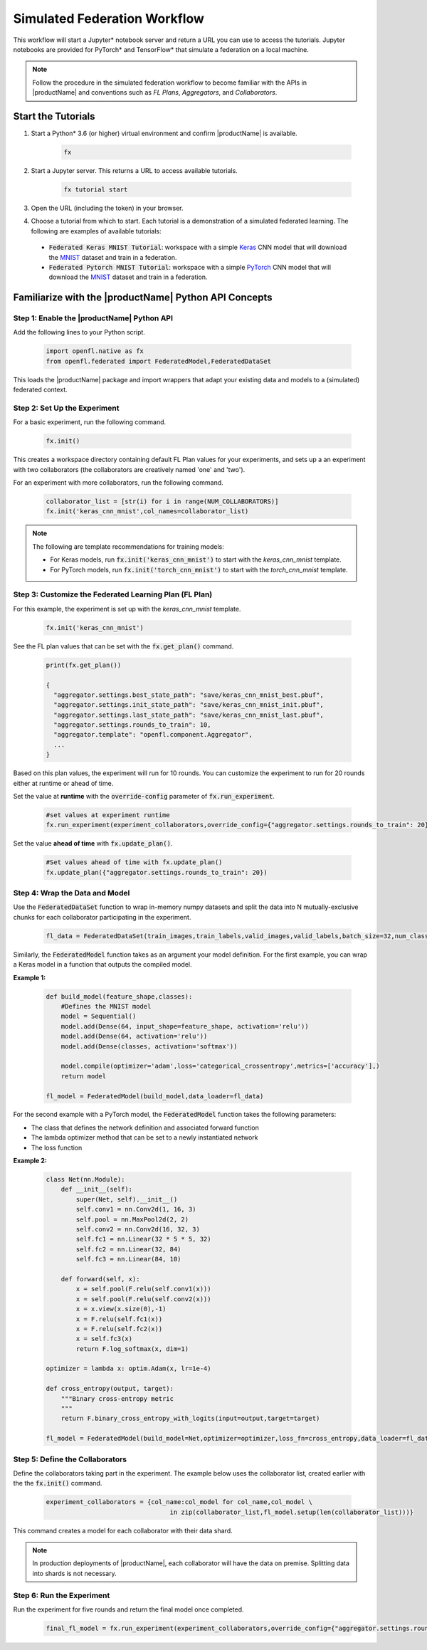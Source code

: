 .. # Copyright (C) 2020-2021 Intel Corporation
.. # SPDX-License-Identifier: Apache-2.0

.. _running_notebook:

*****************************
Simulated Federation Workflow
*****************************

This workflow will start a Jupyter\* \  notebook server and return a URL you can use to access the tutorials. Jupyter notebooks are provided for PyTorch\* \  and TensorFlow\* \  that simulate a federation on a local machine.

.. note::

	Follow the procedure in the simulated federation workflow to become familiar with the APIs in |productName| and conventions such as *FL Plans*, *Aggregators*, and *Collaborators*. 
	

Start the Tutorials
===================

1. Start a Python\* \  3.6 (or higher) virtual environment and confirm |productName| is available.

	.. code-block:: python

		fx

2. Start a Jupyter server. This returns a URL to access available tutorials.

	.. code-block:: python

		fx tutorial start

3. Open the URL (including the token) in your browser.

4. Choose a tutorial from which to start. Each tutorial is a demonstration of a simulated federated learning. The following are examples of available tutorials:

 - :code:`Federated Keras MNIST Tutorial`: workspace with a simple `Keras <http://keras.io/>`_ CNN model that will download the `MNIST <http://yann.lecun.com/exdb/mnist/>`_ dataset and train in a federation.
 - :code:`Federated Pytorch MNIST Tutorial`: workspace with a simple `PyTorch <https://pytorch.org/>`_ CNN model that will download the `MNIST <http://yann.lecun.com/exdb/mnist/>`_ dataset and train in a federation.


Familiarize with the |productName| Python API Concepts
======================================================

Step 1: Enable the |productName| Python API
-------------------------------------------

Add the following lines to your Python script.

    .. code-block:: python

     import openfl.native as fx
     from openfl.federated import FederatedModel,FederatedDataSet

This loads the |productName| package and import wrappers that adapt your existing data and models to a (simulated) federated context.

Step 2: Set Up the Experiment
-----------------------------

For a basic experiment, run the following command.

    .. code-block:: python

     fx.init()
	 
	 
This creates a workspace directory containing default FL Plan values for your experiments, and sets up a an experiment with two collaborators (the collaborators are creatively named 'one' and 'two').

For an experiment with more collaborators, run the following command.

    .. code-block:: python

     collaborator_list = [str(i) for i in range(NUM_COLLABORATORS)]
     fx.init('keras_cnn_mnist',col_names=collaborator_list)


.. note::

	The following are template recommendations for training models:
	
	- For Keras models, run :code:`fx.init('keras_cnn_mnist')` to start with the *keras_cnn_mnist* template.
	- For PyTorch models, run :code:`fx.init('torch_cnn_mnist')` to start with the *torch_cnn_mnist* template.
	

Step 3: Customize the Federated Learning Plan (FL Plan)
-------------------------------------------------------

For this example, the experiment is set up with the *keras_cnn_mnist* template.	

   .. code-block:: python

		fx.init('keras_cnn_mnist')
	 

See the FL plan values that can be set with the :code:`fx.get_plan()` command.

    .. code-block:: python

     print(fx.get_plan())

     {
       "aggregator.settings.best_state_path": "save/keras_cnn_mnist_best.pbuf",
       "aggregator.settings.init_state_path": "save/keras_cnn_mnist_init.pbuf",
       "aggregator.settings.last_state_path": "save/keras_cnn_mnist_last.pbuf",
       "aggregator.settings.rounds_to_train": 10,
       "aggregator.template": "openfl.component.Aggregator",
       ...
     }

Based on this plan values, the experiment will run for 10 rounds. You can customize the experiment to run for 20 rounds either at runtime or ahead of time.

Set the value at **runtime** with the :code:`override-config` parameter of :code:`fx.run_experiment`.

    .. code-block:: python

     #set values at experiment runtime
     fx.run_experiment(experiment_collaborators,override_config={"aggregator.settings.rounds_to_train": 20})


Set the value **ahead of time** with :code:`fx.update_plan()`.

    .. code-block:: python

     #Set values ahead of time with fx.update_plan() 
     fx.update_plan({"aggregator.settings.rounds_to_train": 20})


Step 4: Wrap the Data and Model
-------------------------------

Use the :code:`FederatedDataSet` function to wrap in-memory numpy datasets and split the data into N mutually-exclusive chunks for each collaborator participating in the experiment.

    .. code-block:: python

     fl_data = FederatedDataSet(train_images,train_labels,valid_images,valid_labels,batch_size=32,num_classes=classes)

Similarly, the :code:`FederatedModel` function takes as an argument your model definition. For the first example, you can wrap a Keras model in a function that outputs the compiled model.

**Example 1:**

    .. code-block:: python

     def build_model(feature_shape,classes):
         #Defines the MNIST model
         model = Sequential()
         model.add(Dense(64, input_shape=feature_shape, activation='relu'))
         model.add(Dense(64, activation='relu'))
         model.add(Dense(classes, activation='softmax'))
         
         model.compile(optimizer='adam',loss='categorical_crossentropy',metrics=['accuracy'],)
         return model 

     fl_model = FederatedModel(build_model,data_loader=fl_data)

For the second example with a PyTorch model, the :code:`FederatedModel` function takes the following parameters: 

- The class that defines the network definition and associated forward function
- The lambda optimizer method that can be set to a newly instantiated network
- The loss function

**Example 2:**

    .. code-block:: python

     class Net(nn.Module):
         def __init__(self):
             super(Net, self).__init__()
             self.conv1 = nn.Conv2d(1, 16, 3)
             self.pool = nn.MaxPool2d(2, 2)
             self.conv2 = nn.Conv2d(16, 32, 3)
             self.fc1 = nn.Linear(32 * 5 * 5, 32)
             self.fc2 = nn.Linear(32, 84)
             self.fc3 = nn.Linear(84, 10)

         def forward(self, x):
             x = self.pool(F.relu(self.conv1(x)))
             x = self.pool(F.relu(self.conv2(x)))
             x = x.view(x.size(0),-1)
             x = F.relu(self.fc1(x))
             x = F.relu(self.fc2(x))
             x = self.fc3(x)
             return F.log_softmax(x, dim=1)
    
     optimizer = lambda x: optim.Adam(x, lr=1e-4)
     
     def cross_entropy(output, target):
         """Binary cross-entropy metric
         """
         return F.binary_cross_entropy_with_logits(input=output,target=target)

     fl_model = FederatedModel(build_model=Net,optimizer=optimizer,loss_fn=cross_entropy,data_loader=fl_data)


Step 5: Define the Collaborators
--------------------------------

Define the collaborators taking part in the experiment. The example below uses the collaborator list, created earlier with the the :code:`fx.init()` command.

    .. code-block:: python

     experiment_collaborators = {col_name:col_model for col_name,col_model \
                                      in zip(collaborator_list,fl_model.setup(len(collaborator_list)))}

This command creates a model for each collaborator with their data shard.

.. note::

	In production deployments of |productName|, each collaborator will have the data on premise. Splitting data into shards is not necessary.

Step 6: Run the Experiment
--------------------------

Run the experiment for five rounds and return the final model once completed.

    .. code-block:: python

     final_fl_model = fx.run_experiment(experiment_collaborators,override_config={"aggregator.settings.rounds_to_train": 5})


